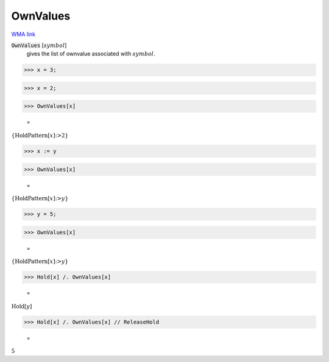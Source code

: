 OwnValues
=========

`WMA link <https://reference.wolfram.com/language/ref/OwnValues.html>`_

:code:`OwnValues` [:math:`symbol`]
    gives the list of ownvalue associated with :math:`symbol`.





>>> x = 3;


>>> x = 2;


>>> OwnValues[x]

    =
:math:`\left\{\text{HoldPattern}\left[x\right]\text{:>}2\right\}`


>>> x := y


>>> OwnValues[x]

    =
:math:`\left\{\text{HoldPattern}\left[x\right]\text{:>}y\right\}`


>>> y = 5;


>>> OwnValues[x]

    =
:math:`\left\{\text{HoldPattern}\left[x\right]\text{:>}y\right\}`


>>> Hold[x] /. OwnValues[x]

    =
:math:`\text{Hold}\left[y\right]`


>>> Hold[x] /. OwnValues[x] // ReleaseHold

    =
:math:`5`


